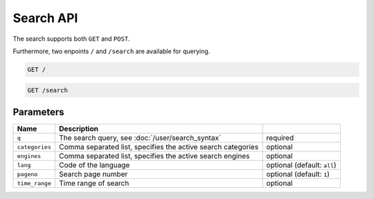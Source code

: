 Search API
==========

The search supports both ``GET`` and ``POST``.

Furthermore, two enpoints ``/`` and ``/search`` are available for querying.

.. code:: sh

    GET /

.. code:: sh

    GET /search

Parameters
``````````

+------------------+----------------------------------------------------------------------------------------------------+-----------------------------+
| Name             | Description                                                                                        |                             |
+==================+====================================================================================================+=============================+
| ``q``            | The search query, see :doc:`/user/search_syntax`                                                   | required                    |
+------------------+----------------------------------------------------------------------------------------------------+-----------------------------+
| ``categories``   | Comma separated list, specifies the active search categories                                       | optional                    |
+------------------+----------------------------------------------------------------------------------------------------+-----------------------------+
| ``engines``      | Comma separated list, specifies the active search engines                                          | optional                    |
+------------------+----------------------------------------------------------------------------------------------------+-----------------------------+
| ``lang``         | Code of the language                                                                               | optional (default: ``all``) |
+------------------+----------------------------------------------------------------------------------------------------+-----------------------------+
| ``pageno``       | Search page number                                                                                 | optional (default: ``1``)   |
+------------------+----------------------------------------------------------------------------------------------------+-----------------------------+
| ``time_range``   | Time range of search                                                                               | optional                    |
+------------------+----------------------------------------------------------------------------------------------------+-----------------------------+
